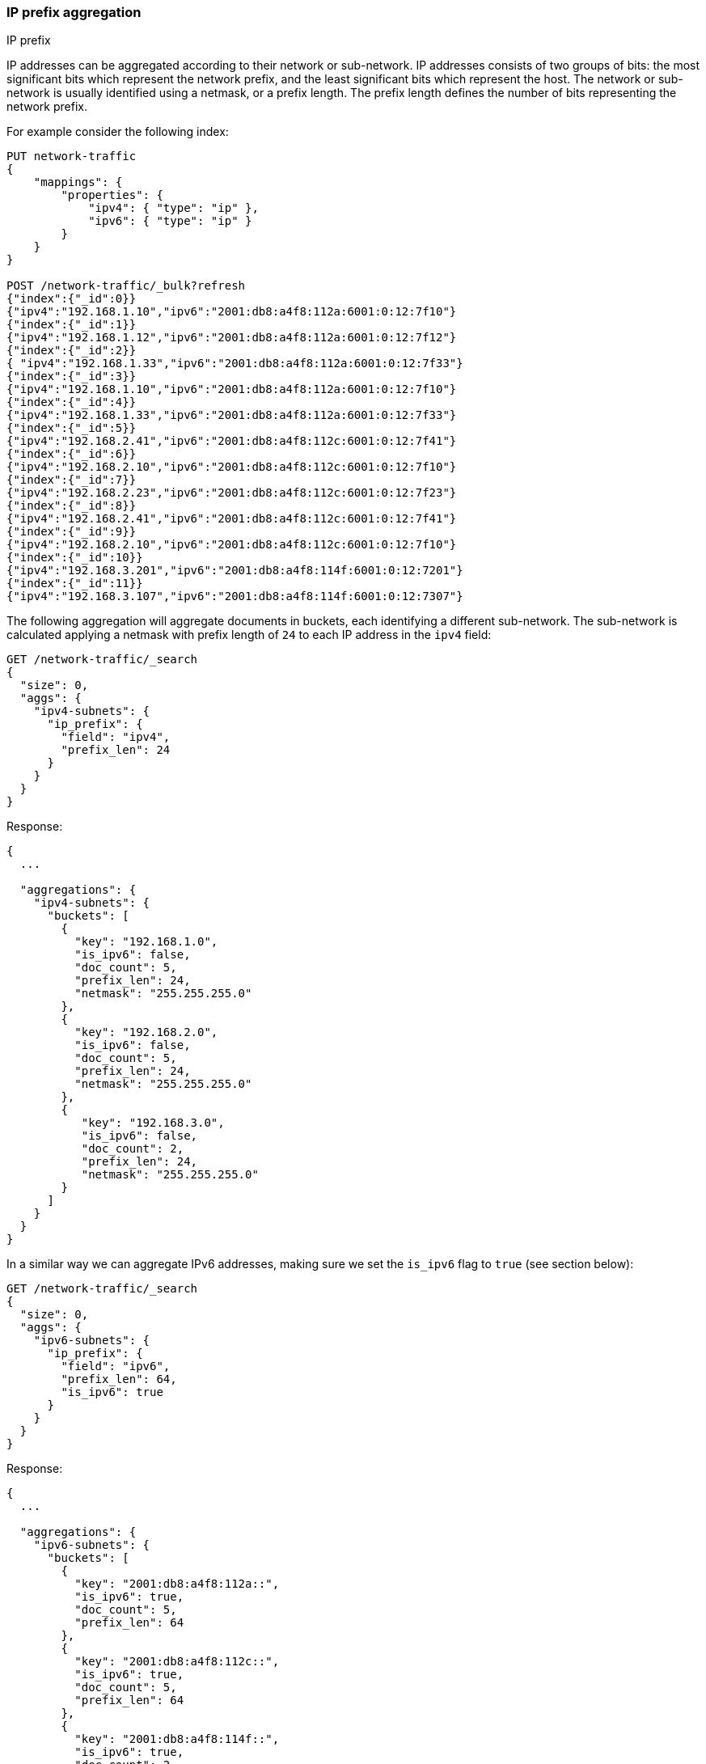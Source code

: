 [[search-aggregations-bucket-ipprefix-aggregation]]
=== IP prefix aggregation
++++
<titleabbrev>IP prefix</titleabbrev>
++++
IP addresses can be aggregated according to their network or sub-network. IP addresses consists of two groups of bits: the most significant bits which represent the network prefix, and the least significant bits which represent the host.
The network or sub-network is usually identified using a netmask, or a prefix length. The prefix length defines the number of bits representing the network prefix.

For example consider the following index:
[source,console]
----------------------------------------------
PUT network-traffic
{
    "mappings": {
        "properties": {
            "ipv4": { "type": "ip" },
            "ipv6": { "type": "ip" }
        }
    }
}

POST /network-traffic/_bulk?refresh
{"index":{"_id":0}}
{"ipv4":"192.168.1.10","ipv6":"2001:db8:a4f8:112a:6001:0:12:7f10"}
{"index":{"_id":1}}
{"ipv4":"192.168.1.12","ipv6":"2001:db8:a4f8:112a:6001:0:12:7f12"}
{"index":{"_id":2}}
{ "ipv4":"192.168.1.33","ipv6":"2001:db8:a4f8:112a:6001:0:12:7f33"}
{"index":{"_id":3}}
{"ipv4":"192.168.1.10","ipv6":"2001:db8:a4f8:112a:6001:0:12:7f10"}
{"index":{"_id":4}}
{"ipv4":"192.168.1.33","ipv6":"2001:db8:a4f8:112a:6001:0:12:7f33"}
{"index":{"_id":5}}
{"ipv4":"192.168.2.41","ipv6":"2001:db8:a4f8:112c:6001:0:12:7f41"}
{"index":{"_id":6}}
{"ipv4":"192.168.2.10","ipv6":"2001:db8:a4f8:112c:6001:0:12:7f10"}
{"index":{"_id":7}}
{"ipv4":"192.168.2.23","ipv6":"2001:db8:a4f8:112c:6001:0:12:7f23"}
{"index":{"_id":8}}
{"ipv4":"192.168.2.41","ipv6":"2001:db8:a4f8:112c:6001:0:12:7f41"}
{"index":{"_id":9}}
{"ipv4":"192.168.2.10","ipv6":"2001:db8:a4f8:112c:6001:0:12:7f10"}
{"index":{"_id":10}}
{"ipv4":"192.168.3.201","ipv6":"2001:db8:a4f8:114f:6001:0:12:7201"}
{"index":{"_id":11}}
{"ipv4":"192.168.3.107","ipv6":"2001:db8:a4f8:114f:6001:0:12:7307"}
----------------------------------------------
// TESTSETUP

The following aggregation will aggregate documents in buckets, each identifying a different sub-network. The sub-network is calculated applying a netmask with prefix length of `24` to each IP address in the `ipv4` field:

[source,console,id=ip-prefix-ipv4-example]
--------------------------------------------------
GET /network-traffic/_search
{
  "size": 0,
  "aggs": {
    "ipv4-subnets": {
      "ip_prefix": {
        "field": "ipv4",
        "prefix_len": 24
      }
    }
  }
}
--------------------------------------------------
// TEST

Response:

[source,console-result]
--------------------------------------------------
{
  ...

  "aggregations": {
    "ipv4-subnets": {
      "buckets": [
        {
          "key": "192.168.1.0",
          "is_ipv6": false,
          "doc_count": 5,
          "prefix_len": 24,
          "netmask": "255.255.255.0"
        },
        {
          "key": "192.168.2.0",
          "is_ipv6": false,
          "doc_count": 5,
          "prefix_len": 24,
          "netmask": "255.255.255.0"
        },
        {
           "key": "192.168.3.0",
           "is_ipv6": false,
           "doc_count": 2,
           "prefix_len": 24,
           "netmask": "255.255.255.0"
        }
      ]
    }
  }
}
--------------------------------------------------
// TESTRESPONSE[s/\.\.\./"took": $body.took,"timed_out": false,"_shards": $body._shards,"hits": $body.hits,/]

In a similar way we can aggregate IPv6 addresses, making sure we set the `is_ipv6` flag to `true` (see section below):

[source,console,id=ip-prefix-ipv6-example]
--------------------------------------------------
GET /network-traffic/_search
{
  "size": 0,
  "aggs": {
    "ipv6-subnets": {
      "ip_prefix": {
        "field": "ipv6",
        "prefix_len": 64,
        "is_ipv6": true
      }
    }
  }
}
--------------------------------------------------
// TEST

Response:

[source,console-result]
--------------------------------------------------
{
  ...

  "aggregations": {
    "ipv6-subnets": {
      "buckets": [
        {
          "key": "2001:db8:a4f8:112a::",
          "is_ipv6": true,
          "doc_count": 5,
          "prefix_len": 64
        },
        {
          "key": "2001:db8:a4f8:112c::",
          "is_ipv6": true,
          "doc_count": 5,
          "prefix_len": 64
        },
        {
          "key": "2001:db8:a4f8:114f::",
          "is_ipv6": true,
          "doc_count": 2,
          "prefix_len": 64
        }
      ]
    }
  }
}
--------------------------------------------------
// TESTRESPONSE[s/\.\.\./"took": $body.took,"timed_out": false,"_shards": $body._shards,"hits": $body.hits,/]

NOTE: the `netmask` field is not returned in the response when flag `is_ipv6` is set to `true`.

==== Keyed Response

Setting the `keyed` flag to `true` will associate a unique IP address key with each bucket and return sub-networks as a hash rather than an array:

Example:

[source,console,id=ip-prefix-keyed-example]
--------------------------------------------------
GET /network-traffic/_search
{
  "size": 0,
  "aggs": {
    "ipv4-subnets": {
      "ip_prefix": {
        "field": "ipv4",
        "prefix_len": 24,
        "keyed": true
      }
    }
  }
}
--------------------------------------------------
// TEST

Response:

[source,console-result]
--------------------------------------------------
{
  ...

  "aggregations": {
    "ipv4-subnets": {
      "buckets": {
        "192.168.1.0": {
          "is_ipv6": false,
          "doc_count": 5,
          "prefix_len": 24,
          "netmask": "255.255.255.0"
        },
        "192.168.2.0": {
          "is_ipv6": false,
          "doc_count": 5,
          "prefix_len": 24,
          "netmask": "255.255.255.0"
        },
        "192.168.3.0": {
          "is_ipv6": false,
          "doc_count": 2,
          "prefix_len": 24,
          "netmask": "255.255.255.0"
        }
      }
    }
  }
}
--------------------------------------------------
// TESTRESPONSE[s/\.\.\./"took": $body.took,"timed_out": false,"_shards": $body._shards,"hits": $body.hits,/]

==== Appending the prefix length to the IP address key

Setting the `append_prefix_len` flag to `true` will return IP address keys catenated with the prefix length of the sub-network:

Example:

[source,console,id=ip-prefix-append-prefix-len-example]
--------------------------------------------------
GET /network-traffic/_search
{
  "size": 0,
  "aggs": {
    "ipv4-subnets": {
      "ip_prefix": {
        "field": "ipv4",
        "prefix_len": 24,
        "append_prefix_len": true
      }
    }
  }
}
--------------------------------------------------
// TEST

Response:

[source,console-result]
--------------------------------------------------
{
  ...

  "aggregations": {
    "ipv4-subnets": {
      "buckets": [
        {
          "key": "192.168.1.0/24",
          "is_ipv6": false,
          "doc_count": 5,
          "prefix_len": 24,
          "netmask": "255.255.255.0"
        },
        {
          "key": "192.168.2.0/24",
          "is_ipv6": false,
          "doc_count": 5,
          "prefix_len": 24,
          "netmask": "255.255.255.0"
        },
        {
          "key": "192.168.3.0/24",
          "is_ipv6": false,
          "doc_count": 2,
          "prefix_len": 24,
          "netmask": "255.255.255.0"
        }
      ]
    }
  }
}
--------------------------------------------------
// TESTRESPONSE[s/\.\.\./"took": $body.took,"timed_out": false,"_shards": $body._shards,"hits": $body.hits,/]

==== Minimum document count

It is possible to change the response in such a way that only buckets including a minimum number of documents are returned, using the `min_doc_count` parameter.

[source,console,id=ip-prefix-min-doc-count-example]
--------------------------------------------------
GET /network-traffic/_search
{
  "size": 0,
  "aggs": {
    "ipv4-subnets": {
      "ip_prefix": {
        "field": "ipv4",
        "prefix_len": 24,
        "min_doc_count": 3
      }
    }
  }
}
--------------------------------------------------
// TEST

Response:

[source,console-result]
--------------------------------------------------
{
  ...

  "aggregations": {
    "ipv4-subnets": {
      "buckets": [
        {
          "key": "192.168.1.0",
          "is_ipv6": false,
          "doc_count": 5,
          "prefix_len": 24,
          "netmask": "255.255.255.0"
        },
        {
          "key": "192.168.2.0",
          "is_ipv6": false,
          "doc_count": 5,
          "prefix_len": 24,
          "netmask": "255.255.255.0"
        }
      ]
    }
  }
}
--------------------------------------------------
// TESTRESPONSE[s/\.\.\./"took": $body.took,"timed_out": false,"_shards": $body._shards,"hits": $body.hits,/]

==== IPv6 vs IPv4 addresses and sub-networks

Just specifying the `prefix_len` parameter is not enough to know if an IP prefix aggregation is done on IPv4 or IPv6 addresses. As a result, the `is_ipv6` flag is needed and defaults to `false`. Failing to set it appropriately will result in unpredictable results due to the way the netmask is applied.
